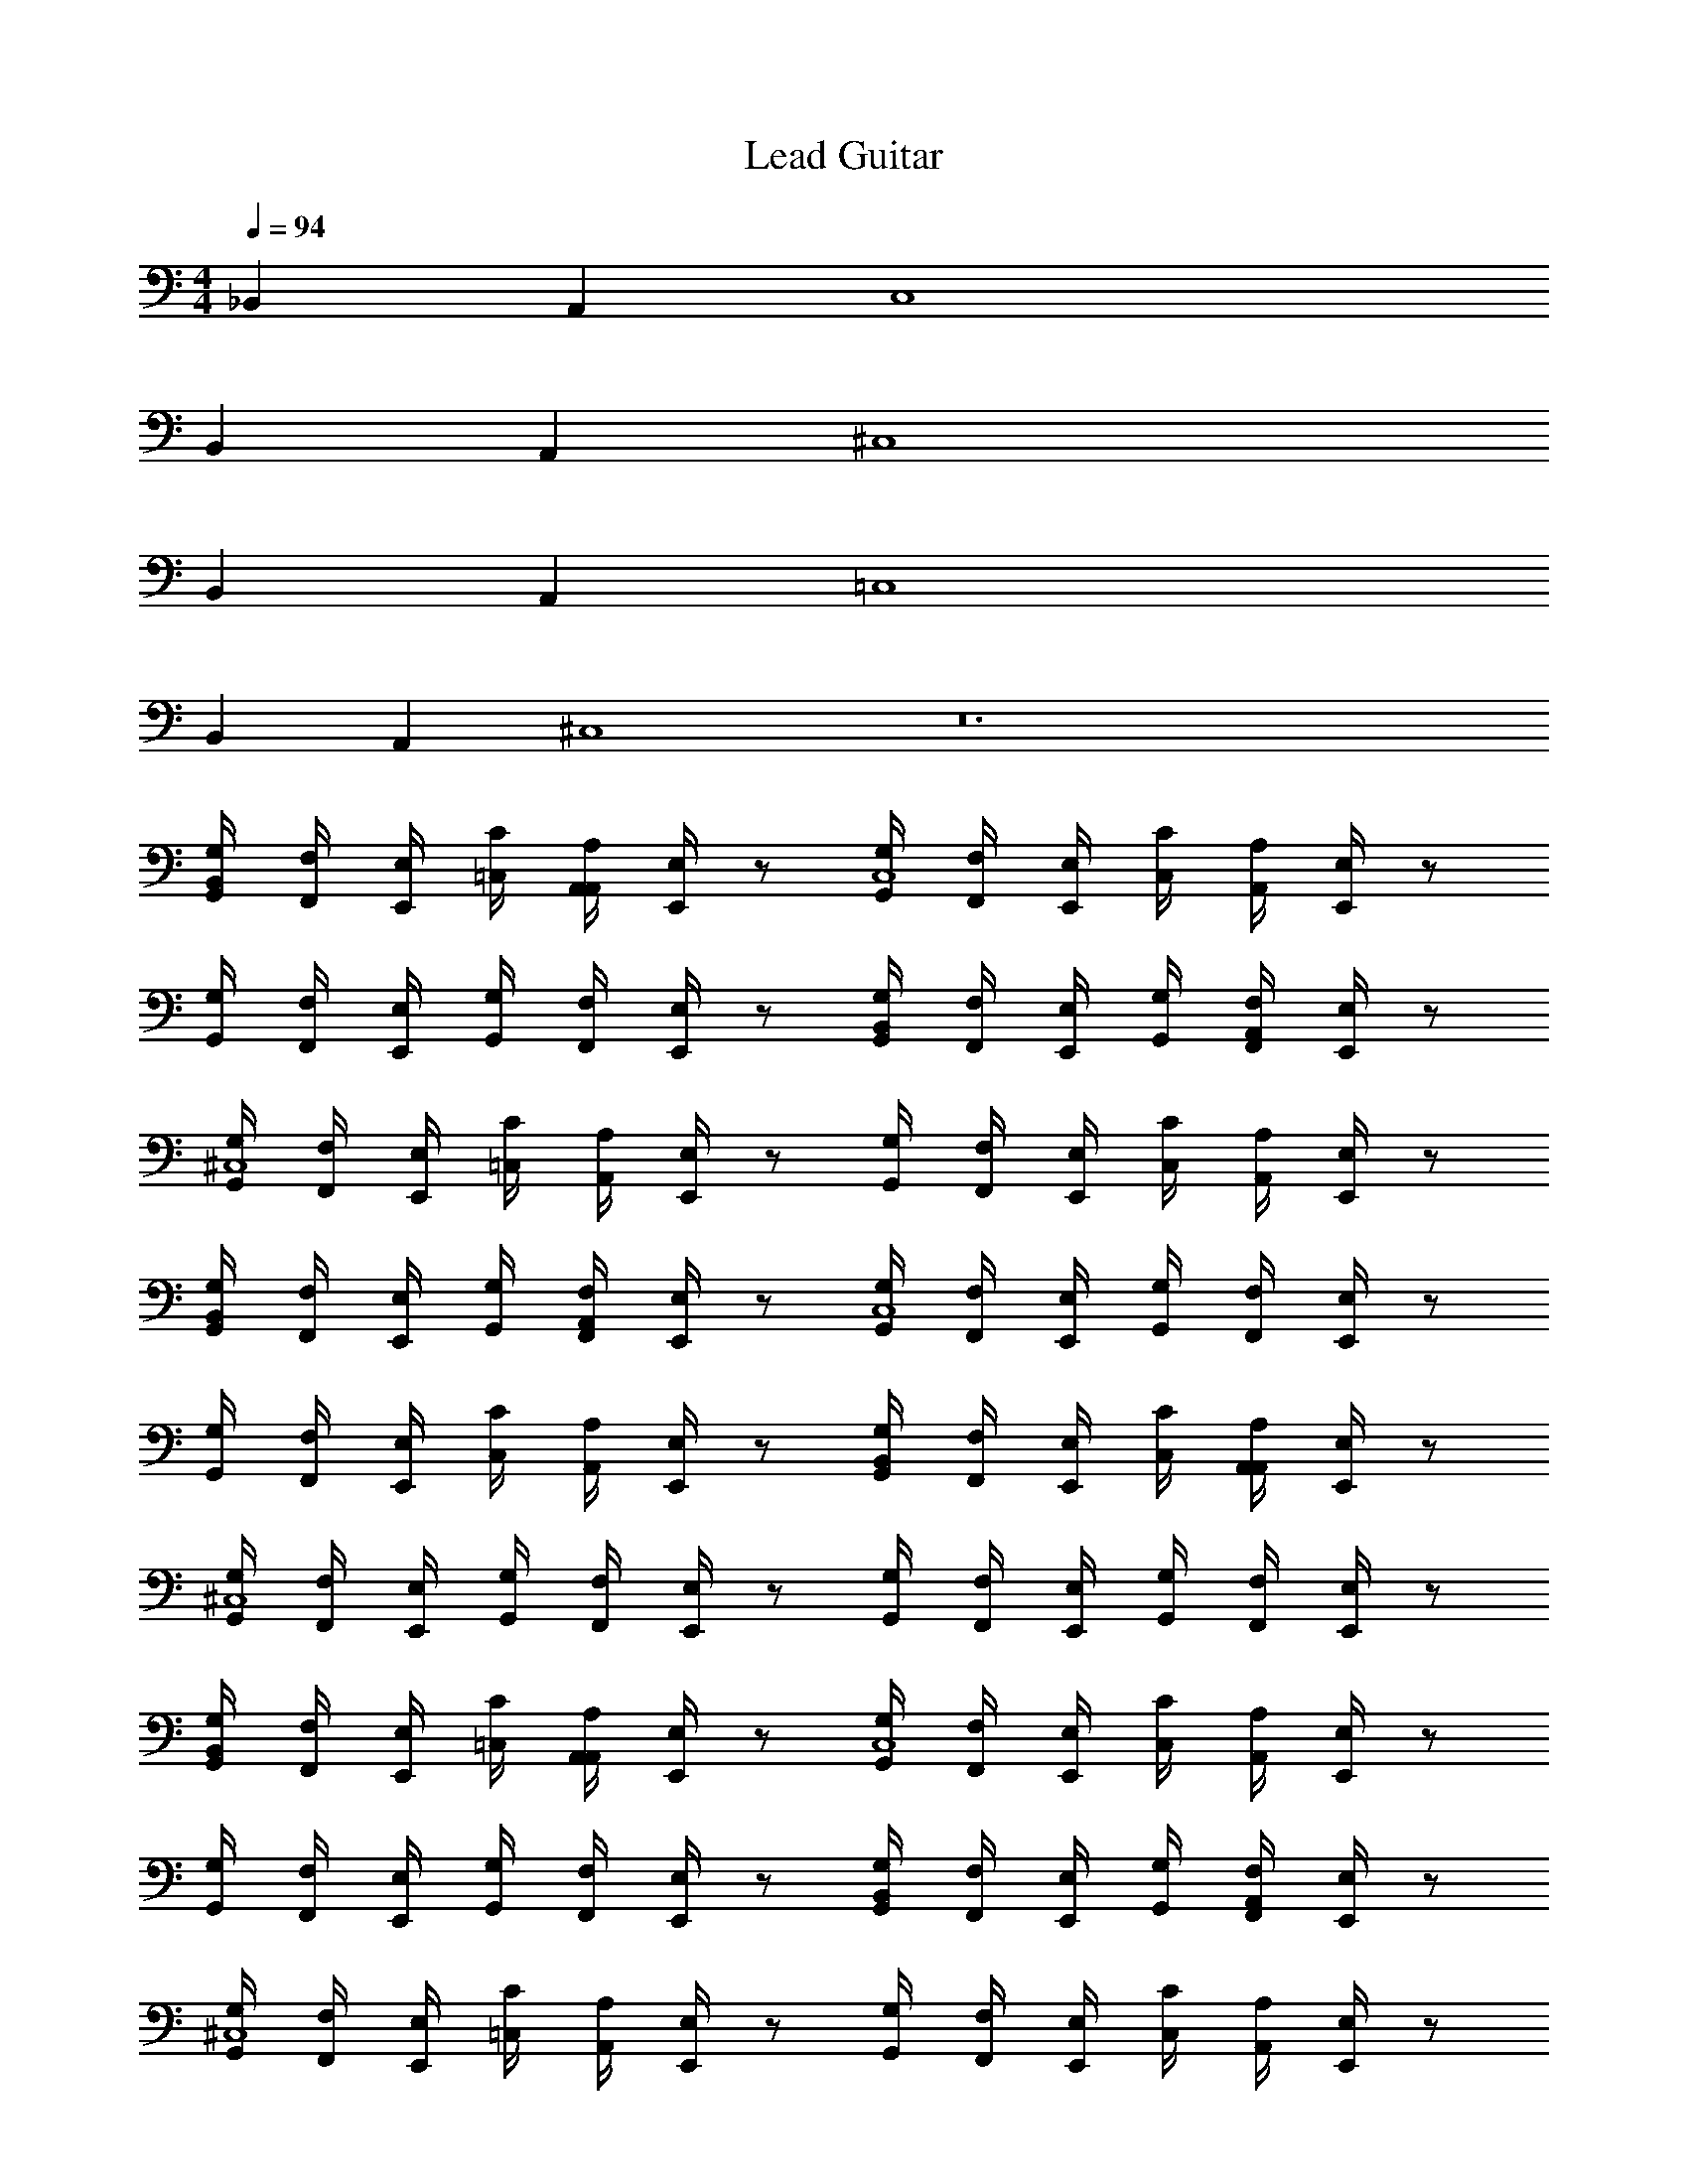 X: 1
T: Lead Guitar
Z: ABC Generated by Starbound Composer v0.8.6
L: 1/4
M: 4/4
Q: 1/4=94
K: C
_B,, A,, C,4 
B,, A,, ^C,4 
B,, A,, =C,4 
B,, A,, ^C,4 z12 
[G,,/4G,/4B,,] [F,,/4F,/4] [E,,/4E,/4] [=C,/4C/4] [A,,/4A,/4A,,] [E,,/4E,/4] z/ [G,,/4G,/4C,4] [F,,/4F,/4] [E,,/4E,/4] [C,/4C/4] [A,,/4A,/4] [E,,/4E,/4] z/ 
[G,,/4G,/4] [F,,/4F,/4] [E,,/4E,/4] [G,,/4G,/4] [F,,/4F,/4] [E,,/4E,/4] z/ [G,,/4G,/4B,,] [F,,/4F,/4] [E,,/4E,/4] [G,,/4G,/4] [F,,/4F,/4A,,] [E,,/4E,/4] z/ 
[G,,/4G,/4^C,4] [F,,/4F,/4] [E,,/4E,/4] [=C,/4C/4] [A,,/4A,/4] [E,,/4E,/4] z/ [G,,/4G,/4] [F,,/4F,/4] [E,,/4E,/4] [C,/4C/4] [A,,/4A,/4] [E,,/4E,/4] z/ 
[G,,/4G,/4B,,] [F,,/4F,/4] [E,,/4E,/4] [G,,/4G,/4] [F,,/4F,/4A,,] [E,,/4E,/4] z/ [G,,/4G,/4C,4] [F,,/4F,/4] [E,,/4E,/4] [G,,/4G,/4] [F,,/4F,/4] [E,,/4E,/4] z/ 
[G,,/4G,/4] [F,,/4F,/4] [E,,/4E,/4] [C,/4C/4] [A,,/4A,/4] [E,,/4E,/4] z/ [G,,/4G,/4B,,] [F,,/4F,/4] [E,,/4E,/4] [C,/4C/4] [A,,/4A,/4A,,] [E,,/4E,/4] z/ 
[G,,/4G,/4^C,4] [F,,/4F,/4] [E,,/4E,/4] [G,,/4G,/4] [F,,/4F,/4] [E,,/4E,/4] z/ [G,,/4G,/4] [F,,/4F,/4] [E,,/4E,/4] [G,,/4G,/4] [F,,/4F,/4] [E,,/4E,/4] z/ 
[G,,/4G,/4B,,] [F,,/4F,/4] [E,,/4E,/4] [=C,/4C/4] [A,,/4A,/4A,,] [E,,/4E,/4] z/ [G,,/4G,/4C,4] [F,,/4F,/4] [E,,/4E,/4] [C,/4C/4] [A,,/4A,/4] [E,,/4E,/4] z/ 
[G,,/4G,/4] [F,,/4F,/4] [E,,/4E,/4] [G,,/4G,/4] [F,,/4F,/4] [E,,/4E,/4] z/ [G,,/4G,/4B,,] [F,,/4F,/4] [E,,/4E,/4] [G,,/4G,/4] [F,,/4F,/4A,,] [E,,/4E,/4] z/ 
[G,,/4G,/4^C,4] [F,,/4F,/4] [E,,/4E,/4] [=C,/4C/4] [A,,/4A,/4] [E,,/4E,/4] z/ [G,,/4G,/4] [F,,/4F,/4] [E,,/4E,/4] [C,/4C/4] [A,,/4A,/4] [E,,/4E,/4] z/ 
[G,,/4G,/4] [F,,/4F,/4] [E,,/4E,/4] [C,/4C/4] [A,,/4A,/4] [E,,/4E,/4] z/ [G,,/4G,/4] [F,,/4F,/4] [E,,/4E,/4] [C,/4C/4] [A,,/4A,/4] [E,,/4E,/4] z/ 
[G,,/4G,/4c/] [F,,/4F,/4] [^c/10E,,/4E,/4] d/10 [z/20^d/10] [z/20G,,/4G,/4] e/10 f/10 [F,,/4F,/4^f3/4] [E,,/4E,/4] z/4 =d/8 c/8 [G,,/4G,/4=c/] [F,,/4F,/4] [^c/10E,,/4E,/4] d/10 [z/20^d/10] [z/20G,,/4G,/4] e/10 =f/10 [F,,/4F,/4^f3/4] [E,,/4E,/4] z/4 =d/8 c/8 
[G,,/4G,/4=c/] [F,,/4F,/4] [^c/10E,,/4E,/4] d/10 [z/20^d/10] [z/20G,,/4G,/4] e/10 =f/10 [F,,/4F,/4^f3/4] [E,,/4E,/4] z/4 =d/8 c/8 [G,,/4G,/4=c/] [F,,/4F,/4] [^c/10E,,/4E,/4] d/10 [z/20^d/10] [z/20G,,/4G,/4] e/10 =f/10 [F,,/4F,/4^f3/4] [E,,/4E,/4] z/4 =d/4 
M: 2/4
z2 
M: 4/4
z24 
M: 2/4
z2 
M: 4/4
z24 
M: 2/4
z2 
M: 4/4
[G,,/4D,3/4D,3/4D,3/4] F,,/4 E,,/4 [D,/20D,/20D,/20C,/4] [^C,/20C,/20C,/20] [=C,/20C,/20C,/20] [=B,,/20B,,/20B,,/20] [_B,,/20B,,/20B,,/20] [A,,/4A,,5/4A,,5/4A,,5/4] E,,/4 z/ 
G,,/4 [A,,/12A,,/12A,,/12F,,/4] [B,,7/96B,,7/96B,,7/96] z/96 [=B,,/12B,,/12B,,/12] [E,,/4C,/C,/C,/] C,/4 [A,,/4G,,/G,,/G,,/] E,,/4 [G,,/G,,/G,,/] [G,,/4D,3/4D,3/4D,3/4] F,,/4 E,,/4 [D,/20D,/20D,/20G,,/4] [^C,/20C,/20C,/20] [=C,/20C,/20C,/20] [B,,/20B,,/20B,,/20] [_B,,/20B,,/20B,,/20] [F,,/4A,,5/4A,,5/4A,,5/4] E,,/4 z/ 
G,,/4 [A,,/8A,,/8A,,/8F,,/4] [B,,/8B,,/8B,,/8] [E,,/4=B,,/B,,/B,,/] G,,/4 [F,,/4C,/C,/C,/] E,,/4 [^C,/C,/C,/] [G,,/4D,3/4D,3/4D,3/4] F,,/4 E,,/4 [D,/20D,/20D,/20=C,/4] [^C,/20C,/20C,/20] [=C,/20C,/20C,/20] [B,,/20B,,/20B,,/20] [_B,,/20B,,/20B,,/20] [A,,/4A,,5/4A,,5/4A,,5/4] E,,/4 z/ 
G,,/4 [A,,/12A,,/12A,,/12F,,/4] [B,,7/96B,,7/96B,,7/96] z/96 [=B,,/12B,,/12B,,/12] [E,,/4C,/C,/C,/] C,/4 [A,,/4G,,/G,,/G,,/] E,,/4 [G,,/G,,/G,,/] [G,,/4D,3/4D,3/4D,3/4] F,,/4 E,,/4 [D,/20D,/20D,/20G,,/4] [^C,/20C,/20C,/20] [=C,/20C,/20C,/20] [B,,/20B,,/20B,,/20] [_B,,/20B,,/20B,,/20] [F,,/4A,,5/4A,,5/4A,,5/4] E,,/4 z/ 
G,,/4 [A,,/8A,,/8A,,/8F,,/4] [B,,/8B,,/8B,,/8] [E,,/4=B,,/B,,/B,,/] G,,/4 [F,,/4C,/C,/C,/] E,,/4 [^C,/C,/C,/] [G,,/4D,3/4D,3/4D,3/4] F,,/4 E,,/4 [D,/20D,/20D,/20=C,/4] [^C,/20C,/20C,/20] [=C,/20C,/20C,/20] [B,,/20B,,/20B,,/20] [_B,,/20B,,/20B,,/20] [A,,/4A,,5/4A,,5/4A,,5/4] E,,/4 z/ 
G,,/4 [A,,/12A,,/12A,,/12F,,/4] [B,,7/96B,,7/96B,,7/96] z/96 [=B,,/12B,,/12B,,/12] [E,,/4C,/C,/C,/] C,/4 [A,,/4G,,/G,,/G,,/] E,,/4 [G,,/G,,/G,,/] [G,,/4D,3/4D,3/4D,3/4] F,,/4 E,,/4 [D,/20D,/20D,/20G,,/4] [^C,/20C,/20C,/20] [=C,/20C,/20C,/20] [B,,/20B,,/20B,,/20] [_B,,/20B,,/20B,,/20] [F,,/4A,,5/4A,,5/4A,,5/4] E,,/4 z/ 
G,,/4 [A,,/8A,,/8A,,/8F,,/4] [B,,/8B,,/8B,,/8] [E,,/4=B,,/B,,/B,,/] G,,/4 [F,,/4C,/C,/C,/] E,,/4 [^C,/C,/C,/] [G,,/4D,3/4D,3/4D,3/4] F,,/4 E,,/4 [D,/20D,/20D,/20=C,/4] [^C,/20C,/20C,/20] [=C,/20C,/20C,/20] [B,,/20B,,/20B,,/20] [_B,,/20B,,/20B,,/20] [A,,/4A,,5/4A,,5/4A,,5/4] E,,/4 z/ 
G,,/4 [A,,/12A,,/12A,,/12F,,/4] [B,,7/96B,,7/96B,,7/96] z/96 [=B,,/12B,,/12B,,/12] [E,,/4C,/C,/C,/] C,/4 [A,,/4G,,/G,,/G,,/] E,,/4 [G,,/G,,/G,,/] [G,,/4D,3/4D,3/4D,3/4] F,,/4 E,,/4 [D,/20D,/20D,/20G,,/4] [^C,/20C,/20C,/20] [=C,/20C,/20C,/20] [B,,/20B,,/20B,,/20] [_B,,/20B,,/20B,,/20] [F,,/4A,,5/4A,,5/4A,,5/4] E,,/4 z/ 
G,,/4 [A,,/8A,,/8A,,/8F,,/4] [B,,/8B,,/8B,,/8] [E,,/4=B,,/B,,/B,,/] G,,/4 [F,,/4C,/C,/C,/] E,,/4 [^C,/C,/C,/] [G,,/4G,/4] [F,,/4F,/4] [E,,/4E,/4] [=C,/4C/4] [A,,/4A,/4] [E,,/4E,/4] z/ 
[G,,/4G,/4] [F,,/4F,/4] [E,,/4E,/4] [C,/4C/4] [A,,/4A,/4] [E,,/4E,/4] z/ [G,,/4G,/4=c/] [F,,/4F,/4] [^c/10E,,/4E,/4] d/10 [z/20^d/10] [z/20G,,/4G,/4] e/10 =f/10 [F,,/4F,/4^f3/4] [E,,/4E,/4] z/4 =d/8 c/8 
[G,,/4G,/4=c/] [F,,/4F,/4] [^c/10E,,/4E,/4] d/10 [z/20^d/10] [z/20G,,/4G,/4] e/10 =f/10 [F,,/4F,/4^f3/4] [E,,/4E,/4] z/4 =d/8 c/8 [G,,/4G,/4=c/] [F,,/4F,/4] [^c/10E,,/4E,/4] d/10 [z/20^d/10] [z/20G,,/4G,/4] e/10 =f/10 [F,,/4F,/4^f3/4] [E,,/4E,/4] z/4 =d/8 c/8 
[G,,/4G,/4=c/] [F,,/4F,/4] [^c/10E,,/4E,/4] d/10 [z/20^d/10] [z/20G,,/4G,/4] e/10 =f/10 [F,,/4F,/4^f3/4] [E,,/4E,/4] z/4 =d/4 
M: 2/4
z2 
M: 4/4
^D,,/8 z/8 F,,/8 z/8 G,,/8 z/8 D,,/8 z/8 A,/8 z/8 G,/8 z/8 ^D,/8 z/8 F,/8 z/8 B,,/8 z/8 D,/8 z/8 ^G,,/8 z/8 C,/8 z/8 ^F,,/8 z/8 _B,,/8 z/8 =F,,/8 z/8 G,,/8 z/8 
D,,/8 z/8 F,,/8 z/8 =G,,/8 z/8 D,,/8 z/8 A,/8 z/8 G,/8 z/8 D,/8 z/8 F,/8 z/8 =B,,/8 z/8 D,/8 z/8 ^G,,/8 z/8 C,/8 z/8 ^F,,/8 z/8 _B,,/8 z/8 =F,,/8 z/8 G,,/8 z/8 
D,,/8 z/8 F,,/8 z/8 =G,,/8 z/8 D,,/8 z/8 A,/8 z/8 G,/8 z/8 D,/8 z/8 F,/8 z/8 =B,,/8 z/8 D,/8 z/8 ^G,,/8 z/8 C,/8 z/8 ^F,,/8 z/8 _B,,/8 z/8 =F,,/8 z/8 G,,/8 z/8 
D,,/8 z/8 F,,/8 z/8 =G,,/8 z/8 D,,/8 z/8 A,/8 z/8 G,/8 z/8 D,/8 z/8 F,/8 z/8 =B,,/8 z/8 D,/8 z/8 ^G,,/8 z/8 C,/8 z/8 ^F,,/8 z/8 _B,,/8 z/8 =F,,/8 z/8 G,,/8 z/8 
D,,/8 z/8 F,,/8 z/8 =G,,/8 z/8 D,,/8 z/8 A,/8 z/8 G,/8 z/8 D,/8 z/8 F,/8 z/8 =B,,/8 z/8 D,/8 z/8 ^G,,/8 z/8 C,/8 z/8 ^F,,/8 z/8 _B,,/8 z/8 =F,,/8 z/8 G,,/8 z/8 
D,,/8 z/8 F,,/8 z/8 =G,,/8 z/8 D,,/8 z/8 A,/8 z/8 G,/8 z/8 D,/8 z/8 F,/8 z/8 =B,,/8 z/8 D,/8 z/8 ^G,,/8 z/8 C,/8 z/8 ^F,,/8 z/8 _B,,/8 z/8 =F,,/8 z/8 G,,/8 z/8 
M: 2/4
z2 
M: 4/4
A,/6 A,/6 A,/6 A,/4 A,/4 A,/4 A,/4 A,/4 A,/4 
A,/6 A,/6 A,/6 A,/4 A,/4 A,/4 A,/4 A,/4 A,/4 A,/6 A,/6 A,/6 A,/4 A,/4 A,/4 A,/4 A,/4 A,/4 
A,/6 A,/6 A,/6 A,/4 A,/4 A,/4 A,/4 A,/4 A,/4 A,/6 A,/6 A,/6 A,/4 A,/4 A,/4 A,/4 A,/4 A,/4 
A,/6 A,/6 A,/6 A,/4 A,/4 A,/4 A,/4 A,/4 A,/4 A,/6 A,/6 A,/6 A,/4 A,/4 A,/4 A,/4 A,/4 A,/4 
A,/6 A,/6 A,/6 A,/4 A,/4 A,/4 A,/4 A,/4 A,/4 A,/6 A,/6 A,/6 A,/4 A,/4 A,/4 A,/4 A,/4 A,/4 
A,/6 A,/6 A,/6 A,/4 A,/4 A,/4 A,/4 A,/4 A,/4 A,/6 A,/6 A,/6 A,/4 A,/4 A,/4 A,/4 A,/4 A,/4 
A,/6 A,/6 A,/6 A,/4 A,/4 A,/4 A,/4 A,/4 A,/4 
M: 2/4
z2 
M: 4/4
[=G,,/4G,/4B,,/] [F,,/4F,/4] [E,,/4E,/4A,,/] [C,/4C/4] [A,,/4A,/4C,] [E,,/4E,/4] z/ [G,,/4G,/4B,,/] [F,,/4F,/4] [E,,/4E,/4A,,/] [C,/4C/4] [A,,/4A,/4C,] [E,,/4E,/4] z/ 
[G,,/4G,/4B,,/] [F,,/4F,/4] [E,,/4E,/4A,,/] [G,,/4G,/4] [F,,/4F,/4C,] [E,,/4E,/4] z/ [G,,/4G,/4B,,/] [F,,/4F,/4] [E,,/4E,/4A,,/] [G,,/4G,/4] [F,,/4F,/4C,] [E,,/4E,/4] z/ 
[G,,/4G,/4B,,/] [F,,/4F,/4] [E,,/4E,/4A,,/] [C,/4C/4] [A,,/4A,/4^C,] [E,,/4E,/4] z/ [G,,/4G,/4B,,/] [F,,/4F,/4] [E,,/4E,/4A,,/] [=C,/4C/4] [A,,/4A,/4^C,] [E,,/4E,/4] z/ 
[G,,/4G,/4B,,/] [F,,/4F,/4] [E,,/4E,/4A,,/] [G,,/4G,/4] [F,,/4F,/4C,] [E,,/4E,/4] z/ [G,,/4G,/4B,,/] [F,,/4F,/4] [E,,/4E,/4A,,/] [G,,/4G,/4] [F,,/4F,/4C,] [E,,/4E,/4] z/ 
[G,,/4G,/4B,,/] [F,,/4F,/4] [E,,/4E,/4A,,/] [=C,/4C/4] [A,,/4A,/4C,] [E,,/4E,/4] z/ [G,,/4G,/4B,,/] [F,,/4F,/4] [E,,/4E,/4A,,/] [C,/4C/4] [A,,/4A,/4C,] [E,,/4E,/4] z/ 
[G,,/4G,/4B,,/] [F,,/4F,/4] [E,,/4E,/4A,,/] [G,,/4G,/4] [F,,/4F,/4C,] [E,,/4E,/4] z/ [G,,/4G,/4B,,/] [F,,/4F,/4] [E,,/4E,/4A,,/] [G,,/4G,/4] [F,,/4F,/4C,] [E,,/4E,/4] z/ 
[G,,/4G,/4B,,/] [F,,/4F,/4] [E,,/4E,/4A,,/] [C,/4C/4] [A,,/4A,/4^C,] [E,,/4E,/4] z/ [G,,/4G,/4B,,/] [F,,/4F,/4] [E,,/4E,/4A,,/] [=C,/4C/4] [A,,/4A,/4^C,] [E,,/4E,/4] z/ 
[G,,/4G,/4B,,/] [F,,/4F,/4] [E,,/4E,/4A,,/] [G,,/4G,/4] [F,,/4F,/4C,] [E,,/4E,/4] z/ [G,,/4G,/4B,,/] [F,,/4F,/4] [E,,/4E,/4A,,/] [G,,/4G,/4] [F,,/4F,/4C,] [E,,/4E,/4] z/ 
[=C,4C,4] z4 
M: 2/4
z2 
M: 4/4
z24 
M: 2/4
z2 
M: 4/4
[D,/4D,/4] [_B,/4B,/4] [^G,/4G,/4] [B,/4B,/4] [^F,/4F,/4] [B,/4B,/4] [=F,/4F,/4] [B,/4B,/4] 
[^C,/4C,/4] [B,/4B,/4] [G,/4G,/4] [B,/4B,/4] [^F,/4F,/4] [B,/4B,/4] [=F,/4F,/4] [B,/4B,/4] [=B,,/4B,,/4] [B,/4B,/4] [G,/4G,/4] [B,/4B,/4] [^F,/4F,/4] [B,/4B,/4] [=F,/4F,/4] [B,/4B,/4] 
[_B,,/4B,,/4] [B,/4B,/4] [G,/4G,/4] [B,/4B,/4] [^F,/4F,/4] [G,/4G,/4] [^C/4C/4] [D,/4B,/4D,/4B,/4] [D,/4D,/4] [B,/4B,/4] [G,/4G,/4] [B,/4B,/4] [F,/4F,/4] [B,/4B,/4] [=F,/4F,/4] [B,/4B,/4] 
[C,/4C,/4] [B,/4B,/4] [G,/4G,/4] [B,/4B,/4] [^F,/4F,/4] [B,/4B,/4] [=F,/4F,/4] [B,/4B,/4] [=B,,/4B,,/4] [B,/4B,/4] [G,/4G,/4] [B,/4B,/4] [^F,/4F,/4] [B,/4B,/4] [=F,/4F,/4] [B,/4B,/4] 
[_B,,/4B,,/4] [B,/4B,/4] [G,/4G,/4] [B,/4B,/4] [^F,/4F,/4] [G,/4G,/4] [C/4C/4] [D,/4B,/4D,/4B,/4] [D,/4D,/4] [B,/4B,/4] [G,/4G,/4] [B,/4B,/4] [F,/4F,/4] [B,/4B,/4] [=F,/4F,/4] [B,/4B,/4] 
[C,/4C,/4] [B,/4B,/4] [G,/4G,/4] [B,/4B,/4] [^F,/4F,/4] [B,/4B,/4] [=F,/4F,/4] [B,/4B,/4] [=B,,/4B,,/4] [B,/4B,/4] [G,/4G,/4] [B,/4B,/4] [^F,/4F,/4] [B,/4B,/4] [=F,/4F,/4] [B,/4B,/4] 
[_B,,/4B,,/4] [B,/4B,/4] [G,/4G,/4] [B,/4B,/4] [^F,/4F,/4] z/4 [D,/4D,/4] z/4 
M: 2/4
z2 
M: 4/4
[G,,/4=G,/4B,,] [F,,/4=F,/4] [E,,/4E,/4] [=C,/4=C/4] [A,,/4A,/4A,,] [E,,/4E,/4] z/ [G,,/4G,/4C,4] [F,,/4F,/4] [E,,/4E,/4] [C,/4C/4] [A,,/4A,/4] [E,,/4E,/4] z/ 
[G,,/4G,/4] [F,,/4F,/4] [E,,/4E,/4] [G,,/4G,/4] [F,,/4F,/4] [E,,/4E,/4] z/ [G,,/4G,/4B,,] [F,,/4F,/4] [E,,/4E,/4] [G,,/4G,/4] [F,,/4F,/4A,,] [E,,/4E,/4] z/ 
[G,,/4G,/4^C,4] [F,,/4F,/4] [E,,/4E,/4] [=C,/4C/4] [A,,/4A,/4] [E,,/4E,/4] z/ [G,,/4G,/4] [F,,/4F,/4] [E,,/4E,/4] [C,/4C/4] [A,,/4A,/4] [E,,/4E,/4] z/ 
[G,,/4G,/4B,,] [F,,/4F,/4] [E,,/4E,/4] [G,,/4G,/4] [F,,/4F,/4A,,] [E,,/4E,/4] z/ [G,,/4G,/4C,4] [F,,/4F,/4] [E,,/4E,/4] [G,,/4G,/4] [F,,/4F,/4] [E,,/4E,/4] z/ 
[G,,/4G,/4] [F,,/4F,/4] [E,,/4E,/4] [C,/4C/4] [A,,/4A,/4] [E,,/4E,/4] z/ [G,,/4G,/4B,,] [F,,/4F,/4] [E,,/4E,/4] [C,/4C/4] [A,,/4A,/4A,,] [E,,/4E,/4] z/ 
[G,,/4G,/4^C,4] [F,,/4F,/4] [E,,/4E,/4] [G,,/4G,/4] [F,,/4F,/4] [E,,/4E,/4] z/ [G,,/4G,/4] [F,,/4F,/4] [E,,/4E,/4] [G,,/4G,/4] [F,,/4F,/4] [E,,/4E,/4] z/ 
[G,,/4G,/4B,,] [F,,/4F,/4] [E,,/4E,/4] [=C,/4C/4] [A,,/4A,/4A,,] [E,,/4E,/4] z/ [G,,/4G,/4C,4] [F,,/4F,/4] [E,,/4E,/4] [C,/4C/4] [A,,/4A,/4] [E,,/4E,/4] z/ 
[G,,/4G,/4] [F,,/4F,/4] [E,,/4E,/4] [G,,/4G,/4] [F,,/4F,/4] [E,,/4E,/4] z/ [G,,/4G,/4B,,] [F,,/4F,/4] [E,,/4E,/4] [G,,/4G,/4] [F,,/4F,/4A,,] [E,,/4E,/4] z/ 
[G,,/4G,/4^C,4] [F,,/4F,/4] [E,,/4E,/4] [=C,/4C/4] [A,,/4A,/4] [E,,/4E,/4] z/ [G,,/4G,/4] [F,,/4F,/4] [E,,/4E,/4] [C,/4C/4] [A,,/4A,/4] [E,,/4E,/4] z/ 
[G,,/4G,/4] [F,,/4F,/4] [E,,/4E,/4] [C,/4C/4] [A,,/4A,/4] [E,,/4E,/4] z/ [G,,/4G,/4] [F,,/4F,/4] [E,,/4E,/4] [C,/4C/4] [A,,/4A,/4] [E,,/4E,/4] z/ 
[G,,/4G,/4=c/] [F,,/4F,/4] [^c/10E,,/4E,/4] d/10 [z/20^d/10] [z/20G,,/4G,/4] e/10 =f/10 [F,,/4F,/4^f3/4] [E,,/4E,/4] z/4 =d/8 c/8 [G,,/4G,/4=c/] [F,,/4F,/4] [^c/10E,,/4E,/4] d/10 [z/20^d/10] [z/20G,,/4G,/4] e/10 =f/10 [F,,/4F,/4^f3/4] [E,,/4E,/4] z/4 =d/8 c/8 
[G,,/4G,/4=c/] [F,,/4F,/4] [^c/10E,,/4E,/4] d/10 [z/20^d/10] [z/20G,,/4G,/4] e/10 =f/10 [F,,/4F,/4^f3/4] [E,,/4E,/4] z/4 =d/8 c/8 [G,,/4G,/4=c/] [F,,/4F,/4] [^c/10E,,/4E,/4] d/10 [z/20^d/10] [z/20G,,/4G,/4] e/10 =f/10 [F,,/4F,/4^f3/4] [E,,/4E,/4] z/4 =d/4 
M: 2/4
